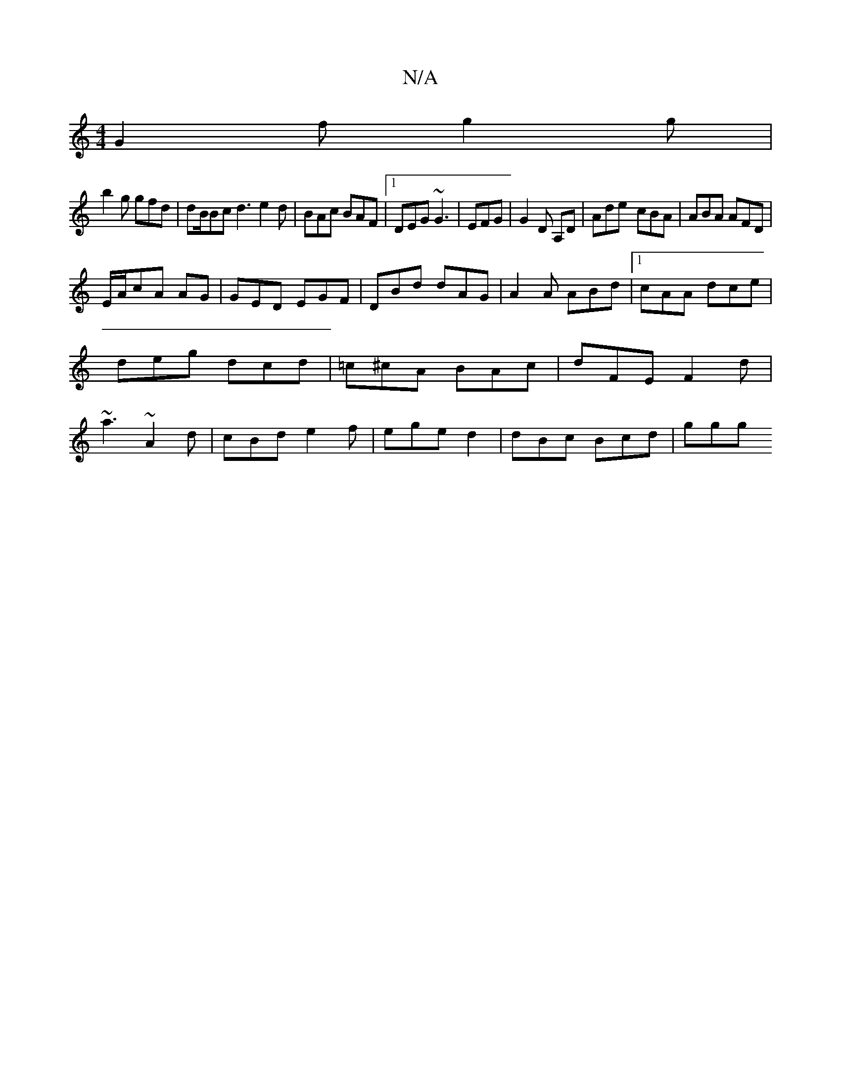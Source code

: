 X:1
T:N/A
M:4/4
R:N/A
K:Cmajor
G2f g2 g |
b2 g gfd | dB/Bc d3 e2 d | BAc BAF |1 DEG ~G3 | EFG|G2 D A,D | Ade- cBA|ABA AFD|
E/A/cA AG| GED EGF|DBd dAG|A2A ABd|1 cAA dce|deg dcd|=c^cA BAc|dFE F2d|~a3 ~A2d|cBd e2f|ege d2|dBc Bcd | ggg
